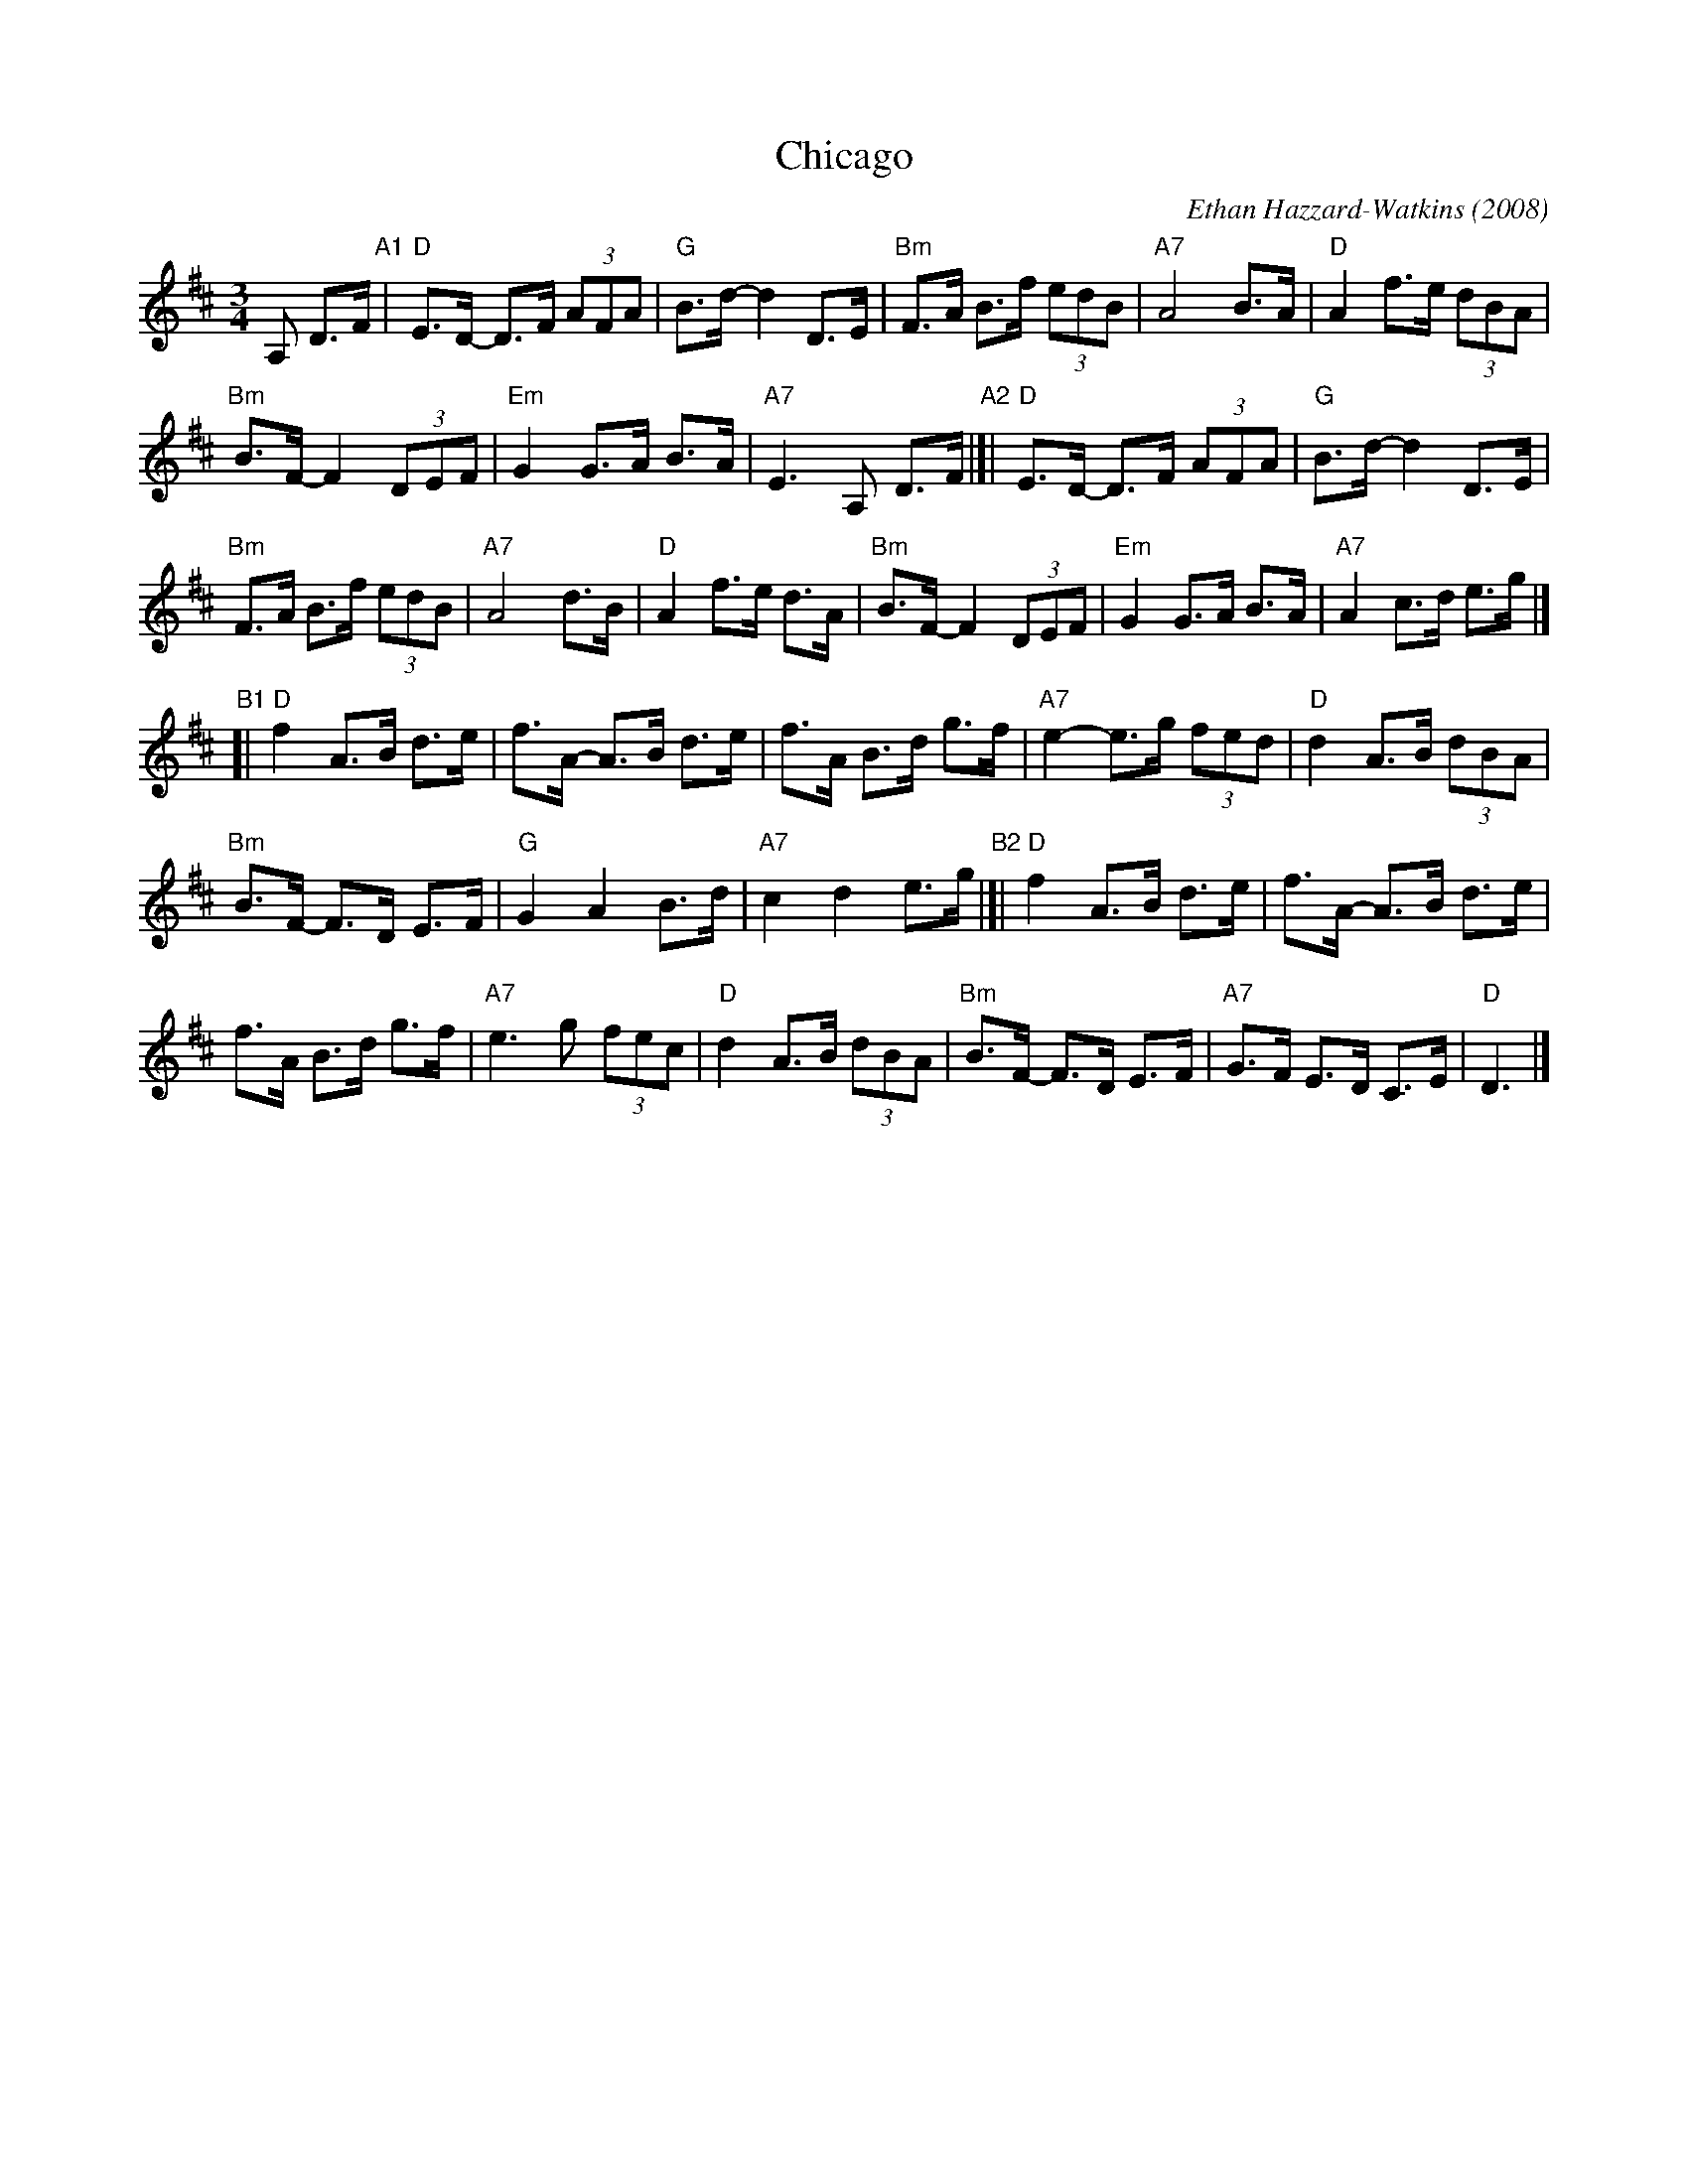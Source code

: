 X:1
T:Chicago
%T:for the dance by Trevor Monson
C:Ethan Hazzard-Watkins
Z:Brian Stanton
O:2008
M:3/4
L:1/8
K:D major
A, D>F "A1"|\
"D"E>D- D>F (3AFA | "G"B>d-d2D>E | "Bm"F>A B>f (3edB | "A7"A4B>A | "D"A2f>e (3dBA | 
"Bm"B>F-F2(3DEF | "Em"G2G>A B>A | "A7"E3A, D>F "A2"|[| "D"E>D- D>F (3AFA | "G"B>d-d2D>E | 
"Bm"F>A B>f (3edB | "A7"A4d>B | "D"A2f>e d>A | "Bm"B>F-F2(3DEF | "Em"G2G>A B>A | "A7"A2c>d e>g |] 
"B1"[|\
"D"f2A>B d>e | f>A- A>B d>e | f>A B>d g>f | "A7"e2-e>g (3fed | "D"d2A>B (3dBA | 
"Bm"B>F- F>D E>F | "G"G2A2B>d | "A7"c2d2e>g "B2"|[| "D"f2A>B d>e | f>A- A>B d>e | 
f>A B>d g>f | "A7"e3g (3fec | "D"d2A>B (3dBA | "Bm"B>F- F>D E>F | "A7"G>F E>D C>E | "D"D3 |] 
